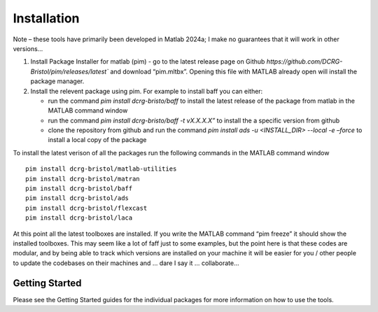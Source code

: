 Installation
============
Note – these tools have primarily been developed in Matlab 2024a; I make no guarantees that it will work in other versions…

1. Install Package Installer for matlab (pim) - go to the latest release page on Github `https://github.com/DCRG-Bristol/pim/releases/latest`` and download “pim.mltbx”. Opening this file with MATLAB already open will install the package manager.
2. Install the relevent package using pim. For example to install baff you can either:

   * run the command `pim install dcrg-bristo/baff` to install the latest release of the package from matlab in the MATLAB command window
   * run the command `pim install dcrg-bristo/baff -t vX.X.X.X”` to install the a specific version from github
   * clone the repository from github and run the command `pim install ads -u <INSTALL_DIR> --local -e –force` to install a local copy of the package

To install the latest verison of all the packages run the following commands in the MATLAB command window
:: 
   pim install dcrg-bristol/matlab-utilities
   pim install dcrg-bristol/matran
   pim install dcrg-bristol/baff
   pim install dcrg-bristol/ads
   pim install dcrg-bristol/flexcast
   pim install dcrg-bristol/laca

At this point all the latest toolboxes are installed. If you write the MATLAB command “pim freeze” it should show the installed toolboxes. This may seem like a lot of faff just to some examples, but the point here is that these codes are modular, and by being able to track which versions are installed on your machine it will be easier for you / other people to update the codebases on their machines and ... dare I say it … collaborate...

Getting Started
---------------
Please see the Getting Started guides for the individual packages for more information on how to use the tools.